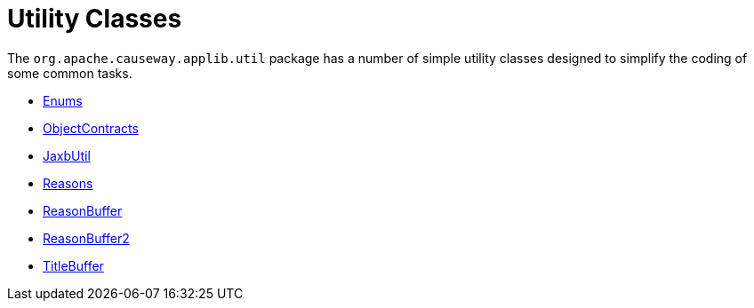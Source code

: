 = Utility Classes

:Notice: Licensed to the Apache Software Foundation (ASF) under one or more contributor license agreements. See the NOTICE file distributed with this work for additional information regarding copyright ownership. The ASF licenses this file to you under the Apache License, Version 2.0 (the "License"); you may not use this file except in compliance with the License. You may obtain a copy of the License at. http://www.apache.org/licenses/LICENSE-2.0 . Unless required by applicable law or agreed to in writing, software distributed under the License is distributed on an "AS IS" BASIS, WITHOUT WARRANTIES OR  CONDITIONS OF ANY KIND, either express or implied. See the License for the specific language governing permissions and limitations under the License.
:page-partial:

The `org.apache.causeway.applib.util` package has a number of simple utility classes designed to simplify the coding of some common tasks.

* xref:applib:index/util/Enums.adoc[Enums]
* xref:applib:index/util/ObjectContracts.adoc[ObjectContracts]
* xref:applib:index/util/JaxbUtil.adoc[JaxbUtil]
* xref:applib:index/util/Reasons.adoc[Reasons]
* xref:applib:index/util/ReasonBuffer.adoc[ReasonBuffer]
* xref:applib:index/util/ReasonBuffer2.adoc[ReasonBuffer2]
* xref:applib:index/util/TitleBuffer.adoc[TitleBuffer]


